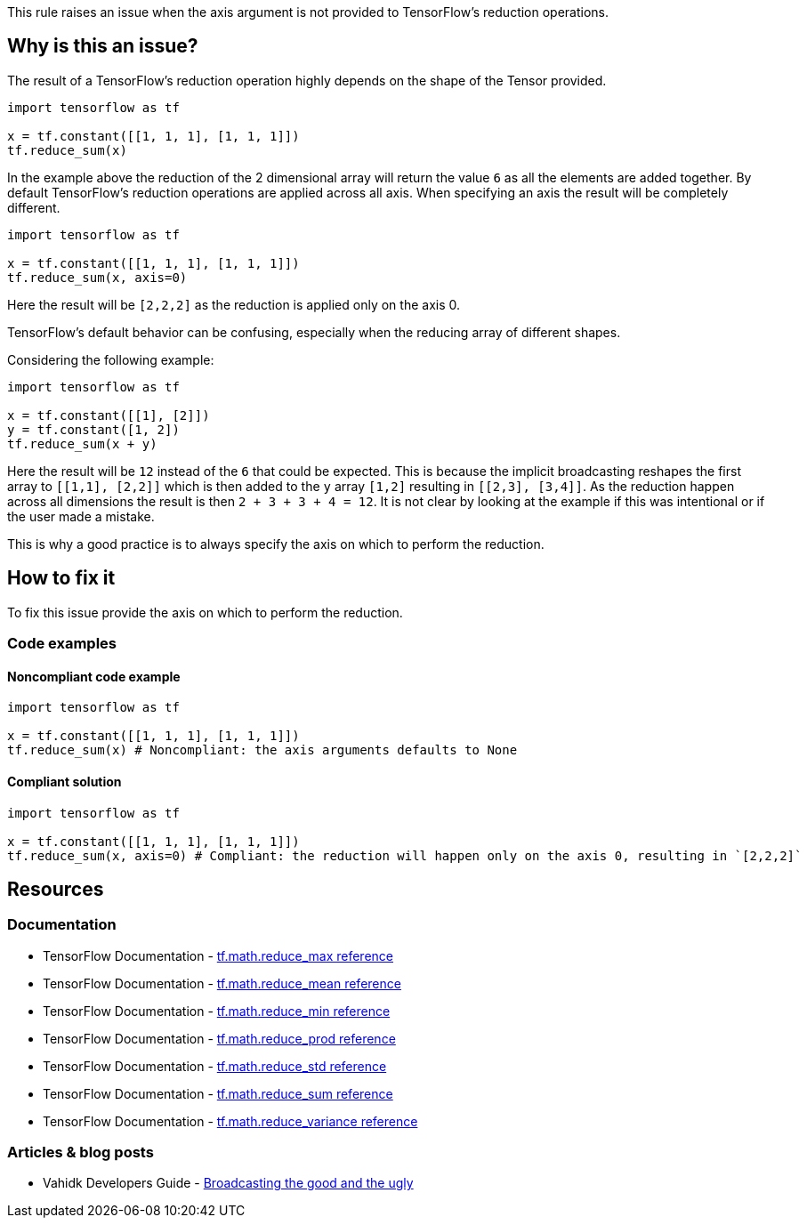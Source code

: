 This rule raises an issue when the axis argument is not provided to TensorFlow's reduction operations.

== Why is this an issue?

The result of a TensorFlow's reduction operation highly depends on the shape of the Tensor provided. 

[source,python]
----
import tensorflow as tf

x = tf.constant([[1, 1, 1], [1, 1, 1]])
tf.reduce_sum(x)
----

In the example above the reduction of the 2 dimensional array will return the value `6` as all the elements are added together.
By default TensorFlow's reduction operations are applied across all axis. When specifying an axis the result will be completely different.

[source,python]
----
import tensorflow as tf

x = tf.constant([[1, 1, 1], [1, 1, 1]])
tf.reduce_sum(x, axis=0)
----

Here the result will be `[2,2,2]` as the reduction is applied only on the axis 0.

TensorFlow's default behavior can be confusing, especially when the reducing array of different shapes. 

Considering the following example:

[source,python]
----
import tensorflow as tf

x = tf.constant([[1], [2]])
y = tf.constant([1, 2])
tf.reduce_sum(x + y)
----

Here the result will be `12` instead of the `6` that could be expected. This is because the implicit broadcasting reshapes the 
first array to `[[1,1], [2,2]]` which is then added to the `y` array `[1,2]` resulting in ``[[2,3], [3,4]]``. As the 
reduction happen across all dimensions the result is then ``2 + 3 + 3 + 4 = 12``. It is not clear by looking at the example 
if this was intentional or if the user made a mistake.

This is why a good practice is to always specify the axis on which to perform the reduction.

== How to fix it

To fix this issue provide the axis on which to perform the reduction.

=== Code examples

==== Noncompliant code example

[source,python,diff-id=1,diff-type=noncompliant]
----
import tensorflow as tf

x = tf.constant([[1, 1, 1], [1, 1, 1]])
tf.reduce_sum(x) # Noncompliant: the axis arguments defaults to None
----

==== Compliant solution

[source,python,diff-id=1,diff-type=compliant]
----
import tensorflow as tf

x = tf.constant([[1, 1, 1], [1, 1, 1]])
tf.reduce_sum(x, axis=0) # Compliant: the reduction will happen only on the axis 0, resulting in `[2,2,2]` 

----


== Resources
=== Documentation

* TensorFlow Documentation - https://www.tensorflow.org/api_docs/python/tf/math/reduce_max[tf.math.reduce_max reference]
* TensorFlow Documentation - https://www.tensorflow.org/api_docs/python/tf/math/reduce_mean[tf.math.reduce_mean reference]
* TensorFlow Documentation - https://www.tensorflow.org/api_docs/python/tf/math/reduce_min[tf.math.reduce_min reference]
* TensorFlow Documentation - https://www.tensorflow.org/api_docs/python/tf/math/reduce_prod[tf.math.reduce_prod reference]
* TensorFlow Documentation - https://www.tensorflow.org/api_docs/python/tf/math/reduce_std[tf.math.reduce_std reference]
* TensorFlow Documentation - https://www.tensorflow.org/api_docs/python/tf/math/reduce_sum[tf.math.reduce_sum reference]
* TensorFlow Documentation - https://www.tensorflow.org/api_docs/python/tf/math/reduce_variance[tf.math.reduce_variance reference]

=== Articles & blog posts

* Vahidk Developers Guide - https://github.com/vahidk/EffectiveTensorflow?tab=readme-ov-file#broadcasting-the-good-and-the-ugly[Broadcasting the good and the ugly]
